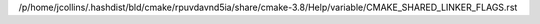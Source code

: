 /p/home/jcollins/.hashdist/bld/cmake/rpuvdavnd5ia/share/cmake-3.8/Help/variable/CMAKE_SHARED_LINKER_FLAGS.rst